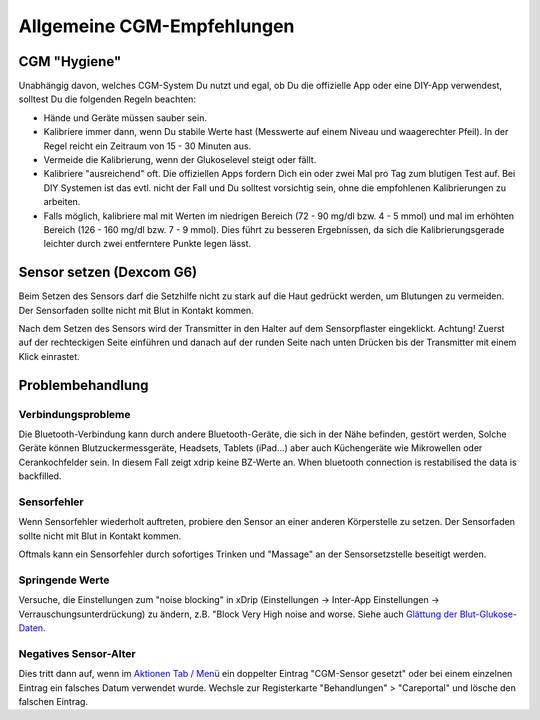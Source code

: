 Allgemeine CGM-Empfehlungen
**************************************************

CGM "Hygiene"
==================================================

Unabhängig davon, welches CGM-System Du nutzt und egal, ob Du die offizielle App oder eine DIY-App verwendest, solltest Du die folgenden Regeln beachten: 

* Hände und Geräte müssen sauber sein.
* Kalibriere immer dann, wenn Du stabile Werte hast (Messwerte auf einem Niveau und waagerechter Pfeil). In der Regel reicht ein Zeitraum von 15 - 30 Minuten aus.
* Vermeide die Kalibrierung, wenn der Glukoselevel steigt oder fällt. 
* Kalibriere "ausreichend" oft. Die offiziellen Apps fordern Dich ein oder zwei Mal pro Tag zum blutigen Test auf. Bei DIY Systemen ist das evtl. nicht der Fall und Du solltest vorsichtig sein, ohne die empfohlenen Kalibrierungen zu arbeiten.
* Falls möglich, kalibriere mal mit Werten im niedrigen Bereich (72 - 90 mg/dl bzw. 4 - 5 mmol) und mal im erhöhten Bereich (126 - 160 mg/dl bzw. 7 - 9 mmol).  Dies führt zu besseren Ergebnissen, da sich die Kalibrierungsgerade leichter durch zwei entferntere Punkte legen lässt.

Sensor setzen (Dexcom G6)
==================================================

Beim Setzen des Sensors darf die Setzhilfe nicht zu stark auf die Haut gedrückt werden, um Blutungen zu vermeiden. Der Sensorfaden sollte nicht mit Blut in Kontakt kommen.

Nach dem Setzen des Sensors wird der Transmitter in den Halter auf dem Sensorpflaster eingeklickt. Achtung! Zuerst auf der rechteckigen Seite einführen und danach auf der runden Seite nach unten Drücken bis der Transmitter mit einem Klick einrastet.

Problembehandlung 
==================================================

Verbindungsprobleme
--------------------------------------------------

Die Bluetooth-Verbindung kann durch andere Bluetooth-Geräte, die sich in der Nähe befinden, gestört werden, Solche Geräte können Blutzuckermessgeräte, Headsets, Tablets (iPad...) aber auch Küchengeräte wie Mikrowellen oder Cerankochfelder sein. In diesem Fall zeigt xdrip keine BZ-Werte an. When bluetooth connection is restabilised the data is backfilled.

Sensorfehler
--------------------------------------------------
Wenn Sensorfehler wiederholt auftreten, probiere den Sensor an einer anderen Körperstelle zu setzen. Der Sensorfaden sollte nicht mit Blut in Kontakt kommen. 

Oftmals kann ein Sensorfehler durch sofortiges Trinken und "Massage" an der Sensorsetzstelle beseitigt werden.

Springende Werte
--------------------------------------------------
Versuche, die Einstellungen zum "noise blocking" in xDrip (Einstellungen -> Inter-App Einstellungen -> Verrauschungsunterdrückung) zu ändern, z.B. "Block Very High noise and worse. Siehe auch    `Glättung der Blut-Glukose-Daten <../Usage/Smoothing-Blood-Glucose-Data-in-xDrip.html>`_.

Negatives Sensor-Alter
--------------------------------------------------
.. image:: ../images/Troubleshooting_SensorAge.png
  :alt: Negatives Sensor-Alter

Dies tritt dann auf, wenn im `Aktionen Tab / Menü <../Configuration/Config-Builder.html#aktionen>`_ ein doppelter Eintrag "CGM-Sensor gesetzt" oder bei einem einzelnen Eintrag ein falsches Datum verwendet wurde. Wechsle zur Registerkarte "Behandlungen" > "Careportal" und lösche den falschen Eintrag.
